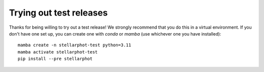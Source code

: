 Trying out test releases
########################

Thanks for being willing to try out a test release! We strongly recommend that you do this in a virtual
environment. If you don't have one set up, you can create one with `conda` or `mamba` (use whichever one you have installed)::

    mamba create -n stellarphot-test python=3.11
    mamba activate stellarphot-test
    pip install --pre stellarphot
